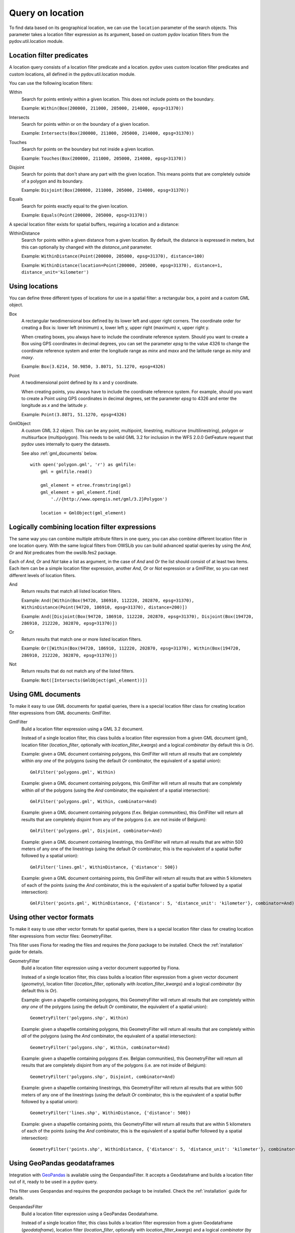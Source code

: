 .. _query_location:

=================
Query on location
=================

To find data based on its geographical location, we can use the ``location`` parameter of the search objects. This parameter takes a location filter expression as its argument, based on custom pydov location filters from the pydov.util.location module.

Location filter predicates
**************************
A location query consists of a location filter predicate and a location. pydov uses custom location filter predicates and custom locations, all defined in the pydov.util.location module.

You can use the following location filters:

Within
    Search for points entirely within a given location. This does not include points on the boundary.

    Example: ``Within(Box(200000, 211000, 205000, 214000, epsg=31370))``

Intersects
    Search for points within or on the boundary of a given location.

    Example: ``Intersects(Box(200000, 211000, 205000, 214000, epsg=31370))``

Touches
    Search for points on the boundary but not inside a given location.

    Example: ``Touches(Box(200000, 211000, 205000, 214000, epsg=31370))``

Disjoint
    Search for points that don't share any part with the given location. This means points that are completely outside of a polygon and its boundary.

    Example: ``Disjoint(Box(200000, 211000, 205000, 214000, epsg=31370))``

Equals
    Search for points exactly equal to the given location.

    Example: ``Equals(Point(200000, 205000, epsg=31370))``


A special location filter exists for spatial buffers, requiring a location and a distance:

WithinDistance
    Search for points within a given distance from a given location. By default, the distance is expressed in meters, but this can optionally by changed with the `distance_unit` parameter.

    Example: ``WithinDistance(Point(200000, 205000, epsg=31370), distance=100)``

    Example: ``WithinDistance(location=Point(200000, 205000, epsg=31370), distance=1, distance_unit='kilometer')``


Using locations
***************
You can define three different types of locations for use in a spatial filter: a rectangular box, a point and a custom GML object.

Box
    A rectangular twodimensional box defined by its lower left and upper right corners. The coordinate order for creating a Box is: lower left (minimum) x, lower left y, upper right (maximum) x, upper right y.

    When creating boxes, you always have to include the coordinate reference system. Should you want to create a Box using GPS coordinates in decimal degrees, you can set the parameter `epsg` to the value 4326 to change the coordinate reference system and enter the longitude range as `minx` and `maxx` and the latitude range as `miny` and `maxy`.

    Example: ``Box(3.6214, 50.9850, 3.8071, 51.1270, epsg=4326)``

Point
    A twodimensional point defined by its x and y coordinate.

    When creating points, you always have to include the coordinate reference system. For example, should you want to create a Point using GPS coordinates in decimal degrees, set the parameter `epsg` to 4326 and enter the longitude as `x` and the latitude `y`.

    Example: ``Point(3.8071, 51.1270, epsg=4326)``

GmlObject
    A custom GML 3.2 object. This can be any point, multipoint, linestring, multicurve (multilinestring), polygon or multisurface (multipolygon). This needs to be valid GML 3.2 for inclusion in the WFS 2.0.0 GetFeature request that pydov uses internally to query the datasets.

    See also :ref:`gml_documents` below.

    ::

        with open('polygon.gml', 'r') as gmlfile:
            gml = gmlfile.read()

            gml_element = etree.fromstring(gml)
            gml_element = gml_element.find(
                './/{http://www.opengis.net/gml/3.2}Polygon')

            location = GmlObject(gml_element)

Logically combining location filter expressions
***********************************************
The same way you can combine multiple attribute filters in one query, you can also combine different location filter in one location query. With the same logical filters from OWSLib you can build advanced spatial queries by using the `And`, `Or` and `Not` predicates from the owslib.fes2 package.

Each of `And`, `Or` and `Not` take a list as argument, in the case of `And` and `Or` the list should consist of at least two items. Each item can be a simple location filter expression, another `And`, `Or` or `Not` expression or a GmlFilter, so you can nest different levels of location filters.

And
    Return results that match all listed location filters.

    Example: ``And([Within(Box(94720, 186910, 112220, 202870, epsg=31370), WithinDistance(Point(94720, 186910, epsg=31370), distance=200)])``

    Example: ``And([Disjoint(Box(94720, 186910, 112220, 202870, epsg=31370), Disjoint(Box(194720, 286910, 212220, 302870, epsg=31370)])``

Or
    Return results that match one or more listed location filters.

    Example: ``Or([Within(Box(94720, 186910, 112220, 202870, epsg=31370), Within(Box(194720, 286910, 212220, 302870, epsg=31370)])``

Not
    Return results that do not match any of the listed filters.

    Example: ``Not([Intersects(GmlObject(gml_element))])``


.. _gml_documents:

Using GML documents
*******************
To make it easy to use GML documents for spatial queries, there is a special location filter class for creating location filter expressions from GML documents: GmlFilter.

GmlFilter
    Build a location filter expression using a GML 3.2 document.

    Instead of a single location filter, this class builds a location filter expression from a given GML document (`gml`), location filter (`location_filter`, optionally with `location_filter_kwargs`) and a logical `combinator` (by default this is `Or`).

    Example: given a GML document containing polygons, this GmlFilter will return all results that are completely within *any one* of the polygons (using the default `Or` combinator, the equivalent of a spatial union):

    ::

        GmlFilter('polygons.gml', Within)

    Example: given a GML document containing polygons, this GmlFilter will return all results that are completely within *all* of the polygons (using the `And` combinator, the equivalent of a spatial intersection):

    ::

        GmlFilter('polygons.gml', Within, combinator=And)

    Example: given a GML document containing polygons (f.ex. Belgian communities), this GmlFilter will return all results that are completely disjoint from any of the polygons (i.e. are not inside of Belgium):

    ::

        GmlFilter('polygons.gml', Disjoint, combinator=And)


    Example: given a GML document containing linestrings, this GmlFilter will return all results that are within 500 meters of any one of the linestrings (using the default `Or` combinator, this is the equivalent of a spatial buffer followed by a spatial union):

    ::

        GmlFilter('lines.gml', WithinDistance, {'distance': 500})

    Example: given a GML document containing points, this GmlFilter will return all results that are within 5 kilometers of each of the points (using the `And` combinator, this is the equivalent of a spatial buffer followed by a spatial intersection):

    ::

        GmlFilter('points.gml', WithinDistance, {'distance': 5, 'distance_unit': 'kilometer'}, combinator=And)


Using other vector formats
**************************

To make it easy to use other vector formats for spatial queries, there is a special location filter class for creating location filter expressions from vector files: GeometryFilter.

This filter uses Fiona for reading the files and requires the `fiona` package to be installed. Check the :ref:`installation` guide for details.

GeometryFilter
    Build a location filter expression using a vector document supported by Fiona.

    Instead of a single location filter, this class builds a location filter expression from a given vector document (`geometry`), location filter (`location_filter`, optionally with `location_filter_kwargs`) and a logical `combinator` (by default this is `Or`).

    Example: given a shapefile containing polygons, this GeometryFilter will return all results that are completely within *any one* of the polygons (using the default `Or` combinator, the equivalent of a spatial union):

    ::

        GeometryFilter('polygons.shp', Within)

    Example: given a shapefile containing polygons, this GeometryFilter will return all results that are completely within *all* of the polygons (using the `And` combinator, the equivalent of a spatial intersection):

    ::

        GeometryFilter('polygons.shp', Within, combinator=And)

    Example: given a shapefile containing polygons (f.ex. Belgian communities), this GeometryFilter will return all results that are completely disjoint from any of the polygons (i.e. are not inside of Belgium):

    ::

        GeometryFilter('polygons.shp', Disjoint, combinator=And)


    Example: given a shapefile containing linestrings, this GeometryFilter will return all results that are within 500 meters of any one of the linestrings (using the default `Or` combinator, this is the equivalent of a spatial buffer followed by a spatial union):

    ::

        GeometryFilter('lines.shp', WithinDistance, {'distance': 500})

    Example: given a shapefile containing points, this GeometryFilter will return all results that are within 5 kilometers of each of the points (using the `And` combinator, this is the equivalent of a spatial buffer followed by a spatial intersection):

    ::

        GeometryFilter('points.shp', WithinDistance, {'distance': 5, 'distance_unit': 'kilometer'}, combinator=And)


Using GeoPandas geodataframes
*****************************

Integration with `GeoPandas`_ is available using the GeopandasFilter. It accepts a Geodataframe and builds a location filter out of it, ready to be used in a pydov query.

This filter uses Geopandas and requires the `geopandas` package to be installed. Check the :ref:`installation` guide for details.

GeopandasFilter
    Build a location filter expression using a GeoPandas Geodataframe.

    Instead of a single location filter, this class builds a location filter expression from a given Geodataframe (`geodataframe`), location filter (`location_filter`, optionally with `location_filter_kwargs`) and a logical `combinator` (by default this is `Or`).

    Example: given a geodataframe containing polygons, this GeopandasFilter will return all results that are completely within *any one* of the polygons (using the default `Or` combinator, the equivalent of a spatial union):

    ::

        GeopandasFilter(geodataframe, Within)

    Example: given a geodataframe containing polygons, this GeopandasFilter will return all results that are completely within *all* of the polygons (using the `And` combinator, the equivalent of a spatial intersection):

    ::

        GeopandasFilter(geodataframe, Within, combinator=And)

    Example: given a geodataframe containing polygons (f.ex. Belgian communities), this GeopandasFilter will return all results that are completely disjoint from any of the polygons (i.e. are not inside of Belgium):

    ::

        GeopandasFilter(geodataframe, Disjoint, combinator=And)


    Example: given a geodataframe containing linestrings, this GeopandasFilter will return all results that are within 500 meters of any one of the linestrings (using the default `Or` combinator, this is the equivalent of a spatial buffer followed by a spatial union):

    ::

        GeopandasFilter(geodataframe, WithinDistance, {'distance': 500})

    Example: given a geodataframe containing points, this GeopandasFilter will return all results that are within 5 kilometers of each of the points (using the `And` combinator, this is the equivalent of a spatial buffer followed by a spatial intersection):

    ::

        GeopandasFilter(geodataframe, WithinDistance, {'distance': 5, 'distance_unit': 'kilometer'}, combinator=And)

.. _GeoPandas: https://geopandas.org/
